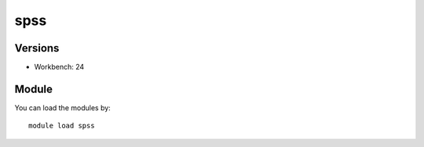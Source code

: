 .. _backbone-label:

spss
==============================

Versions
~~~~~~~~
- Workbench: 24

Module
~~~~~~~~
You can load the modules by::

    module load spss

